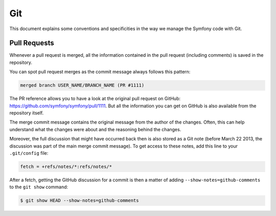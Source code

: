 Git
===

This document explains some conventions and specificities in the way we manage
the Symfony code with Git.

Pull Requests
-------------

Whenever a pull request is merged, all the information contained in the pull
request (including comments) is saved in the repository.

You can spot pull request merges as the commit message always follows this
pattern:

.. code-block:: text

    merged branch USER_NAME/BRANCH_NAME (PR #1111)

The PR reference allows you to have a look at the original pull request on
GitHub: https://github.com/symfony/symfony/pull/1111. But all the information
you can get on GitHub is also available from the repository itself.

The merge commit message contains the original message from the author of the
changes. Often, this can help understand what the changes were about and the
reasoning behind the changes.

Moreover, the full discussion that might have occurred back then is also
stored as a Git note (before March 22 2013, the discussion was part of the
main merge commit message). To get access to these notes, add this line to
your ``.git/config`` file:

.. code-block:: ini

    fetch = +refs/notes/*:refs/notes/*

After a fetch, getting the GitHub discussion for a commit is then a matter of
adding ``--show-notes=github-comments`` to the ``git show`` command:

.. code-block:: terminal

    $ git show HEAD --show-notes=github-comments
